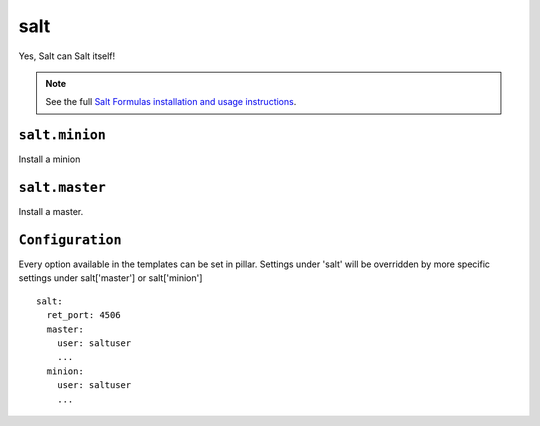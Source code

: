 ====
salt
====

Yes, Salt can Salt itself!

.. note::

    See the full `Salt Formulas installation and usage instructions
    <http://docs.saltstack.com/topics/conventions/formulas.html>`_.

``salt.minion``
---------------

Install a minion

``salt.master``
---------------

Install a master.

``Configuration``
-----------------
Every option available in the templates can be set in pillar. Settings under 'salt' will be overridden by more specific settings under salt['master'] or salt['minion']

::

    salt:
      ret_port: 4506
      master:
        user: saltuser
        ...
      minion:
        user: saltuser
        ...
